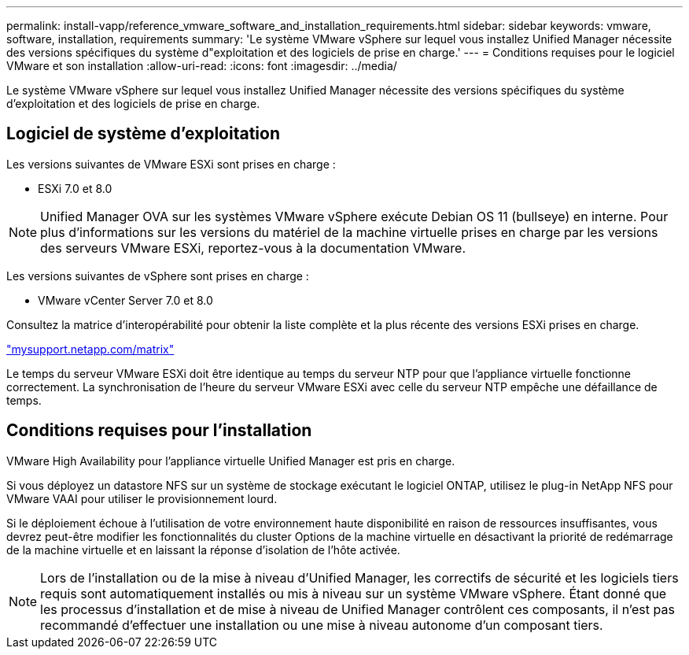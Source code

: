 ---
permalink: install-vapp/reference_vmware_software_and_installation_requirements.html 
sidebar: sidebar 
keywords: vmware, software, installation, requirements 
summary: 'Le système VMware vSphere sur lequel vous installez Unified Manager nécessite des versions spécifiques du système d"exploitation et des logiciels de prise en charge.' 
---
= Conditions requises pour le logiciel VMware et son installation
:allow-uri-read: 
:icons: font
:imagesdir: ../media/


[role="lead"]
Le système VMware vSphere sur lequel vous installez Unified Manager nécessite des versions spécifiques du système d'exploitation et des logiciels de prise en charge.



== Logiciel de système d'exploitation

Les versions suivantes de VMware ESXi sont prises en charge :

* ESXi 7.0 et 8.0


[NOTE]
====
Unified Manager OVA sur les systèmes VMware vSphere exécute Debian OS 11 (bullseye) en interne. Pour plus d'informations sur les versions du matériel de la machine virtuelle prises en charge par les versions des serveurs VMware ESXi, reportez-vous à la documentation VMware.

====
Les versions suivantes de vSphere sont prises en charge :

* VMware vCenter Server 7.0 et 8.0


Consultez la matrice d'interopérabilité pour obtenir la liste complète et la plus récente des versions ESXi prises en charge.

http://mysupport.netapp.com/matrix["mysupport.netapp.com/matrix"]

Le temps du serveur VMware ESXi doit être identique au temps du serveur NTP pour que l'appliance virtuelle fonctionne correctement. La synchronisation de l'heure du serveur VMware ESXi avec celle du serveur NTP empêche une défaillance de temps.



== Conditions requises pour l'installation

VMware High Availability pour l'appliance virtuelle Unified Manager est pris en charge.

Si vous déployez un datastore NFS sur un système de stockage exécutant le logiciel ONTAP, utilisez le plug-in NetApp NFS pour VMware VAAI pour utiliser le provisionnement lourd.

Si le déploiement échoue à l'utilisation de votre environnement haute disponibilité en raison de ressources insuffisantes, vous devrez peut-être modifier les fonctionnalités du cluster Options de la machine virtuelle en désactivant la priorité de redémarrage de la machine virtuelle et en laissant la réponse d'isolation de l'hôte activée.


NOTE: Lors de l'installation ou de la mise à niveau d'Unified Manager, les correctifs de sécurité et les logiciels tiers requis sont automatiquement installés ou mis à niveau sur un système VMware vSphere. Étant donné que les processus d'installation et de mise à niveau de Unified Manager contrôlent ces composants, il n'est pas recommandé d'effectuer une installation ou une mise à niveau autonome d'un composant tiers.
